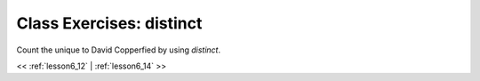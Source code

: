 ..  _lesson6_13:

=======================================
Class Exercises: distinct
=======================================

Count the unique to David Copperfied by using `distinct`. 

<< :ref:`lesson6_12` | :ref:`lesson6_14`  >>

